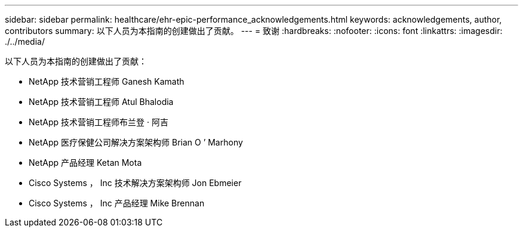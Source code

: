 ---
sidebar: sidebar 
permalink: healthcare/ehr-epic-performance_acknowledgements.html 
keywords: acknowledgements, author, contributors 
summary: 以下人员为本指南的创建做出了贡献。 
---
= 致谢
:hardbreaks:
:nofooter: 
:icons: font
:linkattrs: 
:imagesdir: ./../media/


以下人员为本指南的创建做出了贡献：

* NetApp 技术营销工程师 Ganesh Kamath
* NetApp 技术营销工程师 Atul Bhalodia
* NetApp 技术营销工程师布兰登 · 阿吉
* NetApp 医疗保健公司解决方案架构师 Brian O ’ Marhony
* NetApp 产品经理 Ketan Mota
* Cisco Systems ， Inc 技术解决方案架构师 Jon Ebmeier
* Cisco Systems ， Inc 产品经理 Mike Brennan

